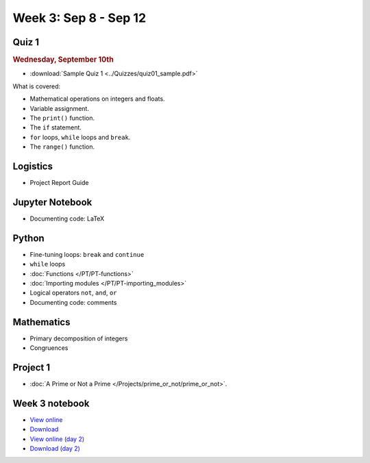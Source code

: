 Week 3: Sep 8 - Sep 12
======================

Quiz 1
~~~~~~

.. rubric:: Wednesday, September 10th

* :download:`Sample Quiz 1 <../Quizzes/quiz01_sample.pdf>`

What is covered:

* Mathematical operations on integers and floats.
* Variable assignment.
* The ``print()`` function.
* The ``if`` statement.
* ``for`` loops, ``while`` loops and ``break``.
* The ``range()`` function.

Logistics
~~~~~~~~~
* Project Report Guide

Jupyter Notebook
~~~~~~~~~~~~~~~~
* Documenting code: LaTeX

Python
~~~~~~
* Fine-tuning loops: ``break`` and ``continue``
* ``while`` loops
* :doc:`Functions </PT/PT-functions>`
* :doc:`Importing modules </PT/PT-importing_modules>`
* Logical operators ``not``, ``and``, ``or``
* Documenting code: comments

Mathematics
~~~~~~~~~~~

* Primary decomposition of integers
* Congruences

Project 1
~~~~~~~~~

.. Comment
    .. rubric:: due: Friday, February 14th at 11:59 PM

* :doc:`A Prime or Not a Prime </Projects/prime_or_not/prime_or_not>`.


Week 3 notebook
~~~~~~~~~~~~~~~
- `View online <../_static/weekly_notebooks/week03_notebook.html>`_
- `Download <../_static/weekly_notebooks/week03_notebook.ipynb>`_
- `View online (day 2) <../_static/weekly_notebooks/week03_notebook_day2.html>`_
- `Download (day 2) <../_static/weekly_notebooks/week03_notebook_day2.ipynb>`_